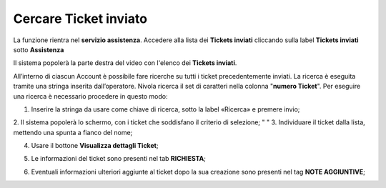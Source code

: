 .. _Tickets_inviati:

**Cercare Ticket inviato**
===========================

La funzione rientra nel **servizio assistenza**. Accedere alla lista dei **Tickets inviati** cliccando sulla label **Tickets inviati** sotto **Assistenza**

.. image:: img/100.5_Elenco_Ticket_inviatiSX.png


Il sistema popolerà la parte destra del video con l'elenco dei **Tickets inviati**.

.. image:: img/100.5_ElencoTicketDX.png

All’interno di ciascun Account è possibile fare ricerche su tutti i ticket precedentemente inviati. 
La ricerca è eseguita tramite una stringa inserita dall’operatore. 
Nivola ricerca il set di caratteri nella colonna "**numero Ticket**". 
Per eseguire una ricerca è necessario procedere in questo modo:

1. Inserire la stringa da usare come chiave di ricerca, sotto la label «Ricerca» e premere invio;

.. image:: img/100.5_RicercaStringaTicketDX.png
2. Il sistema popolerà lo schermo, con i ticket che soddisfano il criterio di selezione;
" "
3. Individuare il ticket dalla lista, mettendo una spunta a fianco del nome;

.. image:: img/100.5_RicercaStringaTicketOkDX.png
    
4. Usare il bottone **Visualizza dettagli Ticket**;

.. image:: img/100.5_iconaDettagliTicket.png

5. Le informazioni del ticket sono presenti nel tab **RICHIESTA**;
    
.. image:: img/100.5_DettagliTicketTag1.png

6. Eventuali informazioni ulteriori aggiunte al ticket dopo la sua creazione sono presenti nel tag **NOTE AGGIUNTIVE**;

.. image:: img/100.5_DettagliTicketTag2.png

   